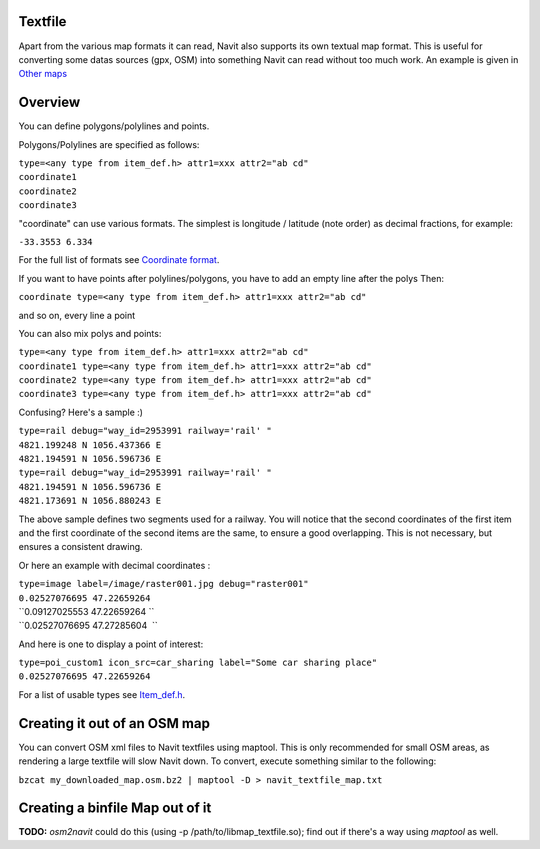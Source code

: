 Textfile
========

Apart from the various map formats it can read, Navit also supports its
own textual map format. This is useful for converting some datas sources
(gpx, OSM) into something Navit can read without too much work. An
example is given in `Other maps <Other_maps>`__

Overview
========

You can define polygons/polylines and points.

Polygons/Polylines are specified as follows:

| ``type=<any type from item_def.h> attr1=xxx attr2="ab cd"``
| ``coordinate1``
| ``coordinate2``
| ``coordinate3``

"coordinate" can use various formats. The simplest is longitude /
latitude (note order) as decimal fractions, for example:

``-33.3553 6.334``

For the full list of formats see `Coordinate
format <Coordinate_format>`__.

If you want to have points after polylines/polygons, you have to add an
empty line after the polys Then:

``coordinate type=<any type from item_def.h> attr1=xxx attr2="ab cd"``

and so on, every line a point

You can also mix polys and points:

| ``type=<any type from item_def.h> attr1=xxx attr2="ab cd"``
| ``coordinate1 type=<any type from item_def.h> attr1=xxx attr2="ab cd"``
| ``coordinate2 type=<any type from item_def.h> attr1=xxx attr2="ab cd"``
| ``coordinate3 type=<any type from item_def.h> attr1=xxx attr2="ab cd"``

Confusing? Here's a sample :)

| ``type=rail debug="way_id=2953991 railway='rail' "``
| ``4821.199248 N 1056.437366 E``
| ``4821.194591 N 1056.596736 E``
| ``type=rail debug="way_id=2953991 railway='rail' "``
| ``4821.194591 N 1056.596736 E``
| ``4821.173691 N 1056.880243 E``

The above sample defines two segments used for a railway. You will
notice that the second coordinates of the first item and the first
coordinate of the second items are the same, to ensure a good
overlapping. This is not necessary, but ensures a consistent drawing.

Or here an example with decimal coordinates :

| ``type=image label=/image/raster001.jpg debug="raster001"``
| ``0.02527076695 47.22659264``
| ``0.09127025553 47.22659264 ``
| ``0.02527076695 47.27285604  ``

And here is one to display a point of interest:

| ``type=poi_custom1 icon_src=car_sharing label="Some car sharing place"``
| ``0.02527076695 47.22659264``

For a list of usable types see `Item_def.h <Item_def.h>`__.

.. _creating_it_out_of_an_osm_map:

Creating it out of an OSM map
=============================

You can convert OSM xml files to Navit textfiles using maptool. This is
only recommended for small OSM areas, as rendering a large textfile will
slow Navit down. To convert, execute something similar to the following:

``bzcat my_downloaded_map.osm.bz2 | maptool -D > navit_textfile_map.txt``

.. _creating_a_binfile_map_out_of_it:

Creating a binfile Map out of it
================================

**TODO:** *osm2navit* could do this (using -p
/path/to/libmap_textfile.so); find out if there's a way using *maptool*
as well.
